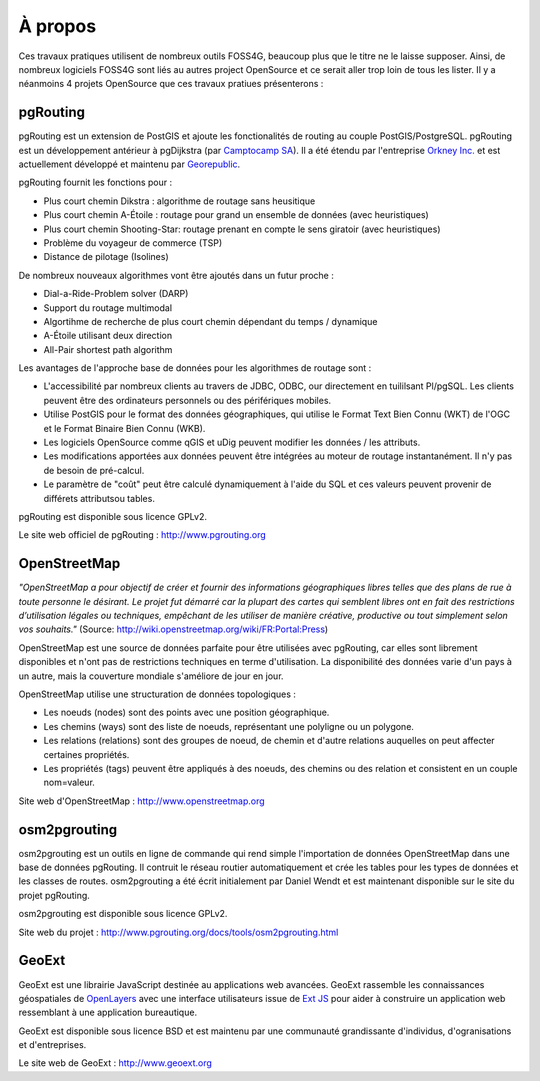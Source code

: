 =============================================================================================================
À propos
=============================================================================================================

Ces travaux pratiques utilisent de nombreux outils FOSS4G, beaucoup plus que le titre ne le laisse supposer. Ainsi, de nombreux logiciels FOSS4G sont liés au autres project OpenSource et ce serait aller trop loin de tous les lister. Il y a néanmoins 4 projets OpenSource que ces travaux pratiues présenterons :

.. image:: images/osgeo.png
	:align: center

-------------------------------------------------------------------------------------------------------------
pgRouting
-------------------------------------------------------------------------------------------------------------

pgRouting est un extension de PostGIS et ajoute les fonctionalités de routing au couple PostGIS/PostgreSQL. pgRouting est un développement antérieur à pgDijkstra (par `Camptocamp SA <http://www.camptocamp.com>`_). Il a été étendu par l'entreprise `Orkney Inc. <http://www.orkney.co.jp>`_ et est actuellement développé et maintenu par `Georepublic <http://georepublic.de>`_.

.. image:: images/pgrouting.png
	:align: center

pgRouting fournit les fonctions pour :

* Plus court chemin Dikstra : algorithme de routage sans heusitique
* Plus court chemin A-Étoile : routage pour grand un ensemble de données (avec heuristiques)
* Plus court chemin Shooting-Star: routage prenant en compte le sens giratoir (avec heuristiques)
* Problème du voyageur de commerce (TSP)
* Distance de pilotage (Isolines)

De nombreux nouveaux algorithmes vont être ajoutés dans un futur proche :

* Dial-a-Ride-Problem solver (DARP)
* Support du routage multimodal 
* Algortihme de recherche de plus court chemin dépendant du temps / dynamique
* A-Étoile utilisant deux direction 
* All-Pair shortest path algorithm

Les avantages de l'approche base de données pour les algorithmes de routage sont :

* L'accessibilité par nombreux clients au travers de JDBC, ODBC, our directement en tuililsant Pl/pgSQL. Les clients peuvent être des ordinateurs personnels ou des périfériques mobiles.
* Utilise PostGIS pour le format des données géographiques, qui utilise le Format Text Bien Connu (WKT) de l'OGC et le Format Binaire Bien Connu (WKB).
* Les logiciels OpenSource comme qGIS et uDig peuvent modifier les données / les attributs.
* Les modifications apportées aux données peuvent être intégrées au moteur de routage instantanément. Il n'y pas de besoin de pré-calcul.
* Le paramètre de "coût" peut être calculé dynamiquement à l'aide du SQL et ces valeurs peuvent provenir de différets attributsou tables.

pgRouting est disponible sous licence GPLv2.

Le site web officiel de pgRouting : http://www.pgrouting.org


-------------------------------------------------------------------------------------------------------------
OpenStreetMap
-------------------------------------------------------------------------------------------------------------

*"OpenStreetMap a pour objectif de créer et fournir des informations géographiques libres telles que des plans de rue à toute personne le désirant. Le projet fut démarré car la plupart des cartes qui semblent libres ont en fait des restrictions d’utilisation légales ou techniques, empêchant de les utiliser de manière créative, productive ou tout simplement selon vos souhaits."* (Source: http://wiki.openstreetmap.org/wiki/FR:Portal:Press)

.. image:: images/osm_logo.png
	:align: center

OpenStreetMap est une source de données parfaite pour être utilisées avec pgRouting, car elles sont librement disponibles et n'ont pas de restrictions techniques en terme d'utilisation. La disponibilité des données varie d'un pays à un autre, mais la couverture mondiale s'améliore de jour en jour.

OpenStreetMap utilise une structuration de données topologiques :

* Les noeuds (nodes) sont des points avec une position géographique.
* Les chemins (ways) sont des liste de noeuds, représentant une polyligne ou un polygone.
* Les relations (relations) sont des groupes de noeud, de chemin et d'autre relations auquelles on peut affecter certaines propriétés.
* Les propriétés (tags) peuvent être appliqués à des noeuds, des chemins ou des relation et consistent en un couple nom=valeur.

Site web d'OpenStreetMap : http://www.openstreetmap.org


-------------------------------------------------------------------------------------------------------------
osm2pgrouting
-------------------------------------------------------------------------------------------------------------

osm2pgrouting est un outils en ligne de commande qui rend simple l'importation de données OpenStreetMap dans une base de données pgRouting. Il contruit le réseau routier automatiquement et crée les tables pour les types de données et les classes de routes. osm2pgrouting a été écrit initialement par Daniel Wendt et est maintenant disponible sur le site du projet pgRouting.

osm2pgrouting est disponible sous licence GPLv2.

Site web du projet : http://www.pgrouting.org/docs/tools/osm2pgrouting.html


-------------------------------------------------------------------------------------------------------------
GeoExt
-------------------------------------------------------------------------------------------------------------

GeoExt est une librairie JavaScript destinée au applications web avancées. GeoExt rassemble les connaissances géospatiales de `OpenLayers <http://www.openlayers.org>`_ avec une interface utilisateurs issue de `Ext JS <http://www.sencha.com>`_ pour aider à construire un application web ressemblant à une application bureautique.

.. image:: images/GeoExt.png
	:align: center

GeoExt est disponible sous licence BSD et est maintenu par une communauté grandissante d'individus, d'ogranisations et d'entreprises.

Le site web de GeoExt : http://www.geoext.org
